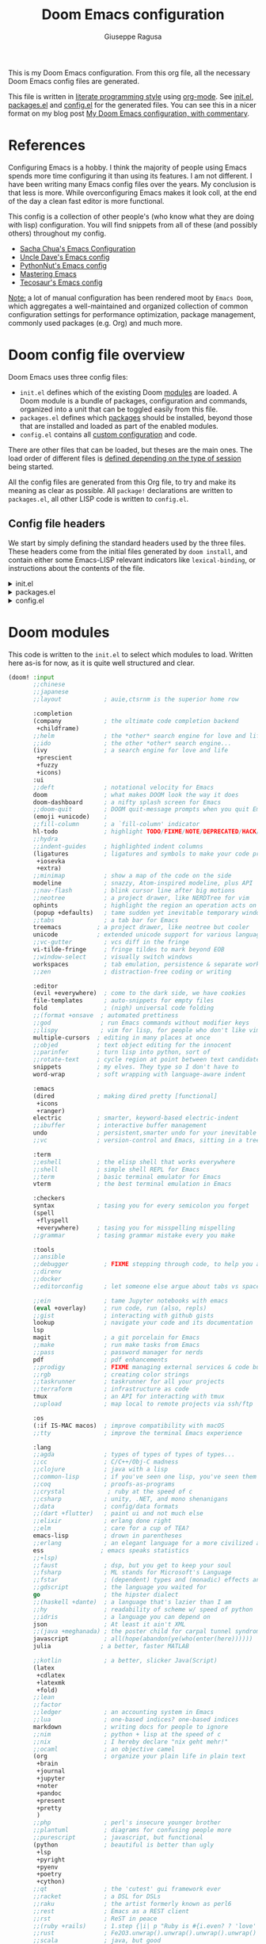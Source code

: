 :DOC-CONFIG:
# Tangle by default to config.el, which is the most common case
#+property: header-args:emacs-lisp :tangle config.el
#+property: header-args :mkdirp yes :comments no
#+startup: fold
:END:
#+title: Doom Emacs configuration
#+author: Giuseppe Ragusa
#+email: giuseppe.ragusa@gmail.com

[[file:splash/doom-emacs-bw-light.svg]]

This is my Doom Emacs configuration. From this org file, all the necessary Doom Emacs config files are generated.

This file is written in [[https://leanpub.com/lit-config][literate programming style]] using [[https://orgmode.org/][org-mode]]. See [[file:init.el][init.el]], [[file:packages.el][packages.el]] and [[file:config.el][config.el]] for the generated files. You can see this in a nicer format on my blog post [[https://zzamboni.org/post/my-doom-emacs-configuration-with-commentary/][My Doom Emacs configuration, with commentary]].

* Table of Contents :TOC_3:noexport:
- [[#references][References]]
- [[#doom-config-file-overview][Doom config file overview]]
  - [[#config-file-headers][Config file headers]]
- [[#doom-modules][Doom modules]]
- [[#emacs-28-specific-stuff][Emacs 28 Specific Stuff]]
  - [[#unpin][Unpin]]
- [[#general-configuration][General configuration]]
  - [[#user-information][User Information]]
  - [[#defaults][Defaults]]
  - [[#mac-keybindings][MAC Keybindings]]
  - [[#make-backup-and-autosave][Make Backup and autosave]]
  - [[#exit-without-asking][Exit without asking]]
  - [[#global-keybindings][Global keybindings]]
  - [[#visual-session-and-window-settings][Visual, session and window settings]]
    - [[#fonts][Fonts]]
    - [[#mixed-pitch][Mixed Pitch]]
    - [[#set-the-theme][Set the theme]]
    - [[#set-the-emacs-theme-to-the-terminal][Set the emacs theme to the terminal]]
    - [[#modeline][Modeline]]
    - [[#treemacs][Treemacs]]
    - [[#windows-splitting][Windows splitting]]
  - [[#fix][Fix]]
- [[#modules-configuration][Modules configuration]]
  - [[#org-mode][Org-mode]]
    - [[#additional-packages][Additional packages]]
    - [[#org-config][org-config]]
    - [[#end-after-config][End after! config]]
  - [[#latex][LaTeX]]
  - [[#vterm][vterm]]
  - [[#julia-mode][Julia Mode]]

* References

Configuring Emacs is a hobby. I think the majority of people using Emacs spends
more time configuring it than using its features. I am not different. I have
been writing many Emacs config files over the years. My conclusion is that less
is more. While overconfiguring Emacs makes it look coll, at the end of the day a
clean fast editor is more functional.

This config is a collection of other people's (who know what they are doing with lisp) configuration. You will find snippets from all of these (and possibly others) throughout my config.

- [[http://pages.sachachua.com/.emacs.d/Sacha.html][Sacha Chua's Emacs Configuration]]
- [[https://github.com/daedreth/UncleDavesEmacs#user-content-ido-and-why-i-started-using-helm][Uncle Dave's Emacs config]]
- [[https://github.com/PythonNut/emacs-config][PythonNut's Emacs config]]
- [[https://www.masteringemacs.org/][Mastering Emacs]]
- [[https://tecosaur.github.io/emacs-config/config.html][Tecosaur's Emacs config]]

_Note:_ a lot of manual configuration has been rendered moot by =Emacs Doom=, which aggregates a well-maintained and organized collection of common configuration settings for performance optimization, package management, commonly used packages (e.g. Org) and much more.

* Doom config file overview

Doom Emacs uses three config files:

- =init.el= defines which of the existing Doom [[https://github.com/hlissner/doom-emacs/blob/develop/docs/getting_started.org#modules][modules]] are loaded. A Doom module is a bundle of packages, configuration and commands, organized into a unit that can be toggled easily from this file.
- =packages.el= defines which [[https://github.com/hlissner/doom-emacs/blob/develop/docs/getting_started.org#package-management][packages]] should be installed, beyond those that are installed and loaded as part of the enabled modules.
- =config.el= contains all [[https://github.com/hlissner/doom-emacs/blob/develop/docs/getting_started.org#configuring-doom][custom configuration]] and code.

There are other files that can be loaded, but theses are the main ones. The load order of different files is [[https://github.com/hlissner/doom-emacs/blob/develop/docs/getting_started.org#load-order][defined depending on the type of session]] being started.

All the config files are generated from this Org file, to try and make its meaning as clear as possible. All =package!= declarations are written to =packages.el=, all other LISP code is written to =config.el=.

** Config file headers

We start by simply defining the standard headers used by the three files. These headers come from the initial files generated by =doom install=, and contain either some Emacs-LISP relevant indicators like =lexical-binding=, or instructions about the contents of the file.

#+html: <details><summary>init.el</summary>
#+begin_src emacs-lisp :tangle init.el
;;; init.el -*- lexical-binding: t; -*-

;; DO NOT EDIT THIS FILE DIRECTLY
;; This is a file generated from a literate programing source file located at
;; https://gitlab.com/zzamboni/dot-doom/-/blob/master/doom.org
;; You should make any changes there and regenerate it from Emacs org-mode
;; using org-babel-tangle (C-c C-v t)

;; This file controls what Doom modules are enabled and what order they load
;; in. Remember to run 'doom sync' after modifying it!

;; NOTE Press 'SPC h d h' (or 'C-h d h' for non-vim users) to access Doom's
;;      documentation. There you'll find a "Module Index" link where you'll find
;;      a comprehensive list of Doom's modules and what flags they support.

;; NOTE Move your cursor over a module's name (or its flags) and press 'K' (or
;;      'C-c c k' for non-vim users) to view its documentation. This works on
;;      flags as well (those symbols that start with a plus).
;;
;;      Alternatively, press 'gd' (or 'C-c c d') on a module to browse its
;;      directory (for easy access to its source code).
#+end_src
#+html: </details>

#+html: <details><summary>packages.el</summary>
#+begin_src emacs-lisp :tangle packages.el
;; -*- no-byte-compile: t; -*-
;;; $DOOMDIR/packages.el

;; DO NOT EDIT THIS FILE DIRECTLY
;; This is a file generated from a literate programing source file located at
;; https://gitlab.com/zzamboni/dot-doom/-/blob/master/doom.org
;; You should make any changes there and regenerate it from Emacs org-mode
;; using org-babel-tangle (C-c C-v t)

;; To install a package with Doom you must declare them here and run 'doom sync'
;; on the command line, then restart Emacs for the changes to take effect -- or
;; use 'M-x doom/reload'.

;; To install SOME-PACKAGE from MELPA, ELPA or emacsmirror:
;;(package! some-package)

;; To install a package directly from a remote git repo, you must specify a
;; `:recipe'. You'll find documentation on what `:recipe' accepts here:
;; https://github.com/raxod502/straight.el#the-recipe-format
;;(package! another-package
;;  :recipe (:host github :repo "username/repo"))

;; If the package you are trying to install does not contain a PACKAGENAME.el
;; file, or is located in a subdirectory of the repo, you'll need to specify
;; `:files' in the `:recipe':
;;(package! this-package
;;  :recipe (:host github :repo "username/repo"
;;           :files ("some-file.el" "src/lisp/*.el")))

;; If you'd like to disable a package included with Doom, you can do so here
;; with the `:disable' property:
;;(package! builtin-package :disable t)

;; You can override the recipe of a built in package without having to specify
;; all the properties for `:recipe'. These will inherit the rest of its recipe
;; from Doom or MELPA/ELPA/Emacsmirror:
;;(package! builtin-package :recipe (:nonrecursive t))
;;(package! builtin-package-2 :recipe (:repo "myfork/package"))

;; Specify a `:branch' to install a package from a particular branch or tag.
;; This is required for some packages whose default branch isn't 'master' (which
;; our package manager can't deal with; see raxod502/straight.el#279)
;;(package! builtin-package :recipe (:branch "develop"))

;; Use `:pin' to specify a particular commit to install.
;;(package! builtin-package :pin "1a2b3c4d5e")

;; Doom's packages are pinned to a specific commit and updated from release to
;; release. The `unpin!' macro allows you to unpin single packages...
;;(unpin! pinned-package)
;; ...or multiple packages
;;(unpin! pinned-package another-pinned-package)
;; ...Or *all* packages (NOT RECOMMENDED; will likely break things)
;;(unpin! t)
#+end_src
#+html: </details>

#+html: <details><summary>config.el</summary>
#+begin_src emacs-lisp :tangle config.el
;;; $DOOMDIR/config.el -*- lexical-binding: t; -*-

;; DO NOT EDIT THIS FILE DIRECTLY
;; This is a file generated from a literate programing source file located at
;; https://gitlab.com/zzamboni/dot-doom/-/blob/master/doom.org
;; You should make any changes there and regenerate it from Emacs org-mode
;; using org-babel-tangle (C-c C-v t)

;; Place your private configuration here! Remember, you do not need to run 'doom
;; sync' after modifying this file!

;; Some functionality uses this to identify you, e.g. GPG configuration, email
;; clients, file templates and snippets.
;; (setq user-full-name "John Doe"
;;      user-mail-address "john@doe.com")

;; Doom exposes five (optional) variables for controlling fonts in Doom. Here
;; are the three important ones:
;;
;; + `doom-font'
;; + `doom-variable-pitch-font'
;; + `doom-big-font' -- used for `doom-big-font-mode'; use this for
;;   presentations or streaming.
;;
;; They all accept either a font-spec, font string ("Input Mono-12"), or xlfd
;; font string. You generally only need these two:
;; (setq doom-font (font-spec :family "monospace" :size 12 :weight 'semi-light)
;;       doom-variable-pitch-font (font-spec :family "sans" :size 13))

;; There are two ways to load a theme. Both assume the theme is installed and
;; available. You can either set `doom-theme' or manually load a theme with the
;; `load-theme' function. This is the default:
;; (setq doom-theme 'doom-one)

;; If you use `org' and don't want your org files in the default location below,
;; change `org-directory'. It must be set before org loads!
;; (setq org-directory "~/org/")

;; This determines the style of line numbers in effect. If set to `nil', line
;; numbers are disabled. For relative line numbers, set this to `relative'.
;; (setq display-line-numbers-type t)

;; Here are some additional functions/macros that could help you configure Doom:
;;
;; - `load!' for loading external *.el files relative to this one
;; - `use-package!' for configuring packages
;; - `after!' for running code after a package has loaded
;; - `add-load-path!' for adding directories to the `load-path', relative to
;;   this file. Emacs searches the `load-path' when you load packages with
;;   `require' or `use-package'.
;; - `map!' for binding new keys
;;
;; To get information about any of these functions/macros, move the cursor over
;; the highlighted symbol at press 'K' (non-evil users must press 'C-c c k').
;; This will open documentation for it, including demos of how they are used.
;;
;; You can also try 'gd' (or 'C-c c d') to jump to their definition and see how
;; they are implemented.
#+end_src
#+html: </details>

* Doom modules

This code is written to the =init.el= to select which modules to load. Written here as-is for now, as it is quite well structured and clear.

#+begin_src emacs-lisp :tangle init.el
  (doom! :input
         ;;chinese
         ;;japanese
         ;;layout            ; auie,ctsrnm is the superior home row

         :completion
         (company            ; the ultimate code completion backend
          +childframe)
         ;;helm              ; the *other* search engine for love and life
         ;;ido               ; the other *other* search engine...
         (ivy                ; a search engine for love and life
          +prescient
          +fuzzy
          +icons)
         :ui
         ;;deft              ; notational velocity for Emacs
         doom                ; what makes DOOM look the way it does
         doom-dashboard      ; a nifty splash screen for Emacs
         ;;doom-quit         ; DOOM quit-message prompts when you quit Emacs
         (emoji +unicode)    ;
         ;;fill-column       ; a `fill-column' indicator
         hl-todo             ; highlight TODO/FIXME/NOTE/DEPRECATED/HACK/REVIEW
         ;;hydra
         ;;indent-guides     ; highlighted indent columns
         (ligatures          ; ligatures and symbols to make your code pretty again
          +iosevka
          +extra)
         ;;minimap           ; show a map of the code on the side
         modeline            ; snazzy, Atom-inspired modeline, plus API
         ;;nav-flash         ; blink cursor line after big motions
         ;;neotree           ; a project drawer, like NERDTree for vim
         ophints             ; highlight the region an operation acts on
         (popup +defaults)   ; tame sudden yet inevitable temporary windows
         ;;tabs              ; a tab bar for Emacs
         treemacs          ; a project drawer, like neotree but cooler
         unicode           ; extended unicode support for various languages
         ;;vc-gutter         ; vcs diff in the fringe
         vi-tilde-fringe     ; fringe tildes to mark beyond EOB
         ;;window-select     ; visually switch windows
         workspaces          ; tab emulation, persistence & separate workspaces
         ;;zen               ; distraction-free coding or writing

         :editor
         (evil +everywhere)  ; come to the dark side, we have cookies
         file-templates      ; auto-snippets for empty files
         fold                ; (nigh) universal code folding
         ;;(format +onsave  ; automated prettiness
         ;;god              ; run Emacs commands without modifier keys
         ;;lispy            ; vim for lisp, for people who don't like vim
         multiple-cursors  ; editing in many places at once
         ;;objed           ; text object editing for the innocent
         ;;parinfer        ; turn lisp into python, sort of
         ;;rotate-text     ; cycle region at point between text candidates
         snippets          ; my elves. They type so I don't have to
         word-wrap         ; soft wrapping with language-aware indent

         :emacs
         (dired            ; making dired pretty [functional]
          +icons
          +ranger)
         electric          ; smarter, keyword-based electric-indent
         ;;ibuffer         ; interactive buffer management
         undo              ; persistent,smarter undo for your inevitable mistakes
         ;;vc              ; version-control and Emacs, sitting in a tree

         :term
         ;;eshell          ; the elisp shell that works everywhere
         ;;shell           ; simple shell REPL for Emacs
         ;;term            ; basic terminal emulator for Emacs
         vterm             ; the best terminal emulation in Emacs

         :checkers
         syntax            ; tasing you for every semicolon you forget
         (spell
          +flyspell
          +everywhere)     ; tasing you for misspelling mispelling
         ;;grammar         ; tasing grammar mistake every you make

         :tools
         ;;ansible
         ;;debugger          ; FIXME stepping through code, to help you add bugs
         ;;direnv
         ;;docker
         ;;editorconfig      ; let someone else argue about tabs vs spaces

         ;;ein               ; tame Jupyter notebooks with emacs
         (eval +overlay)     ; run code, run (also, repls)
         ;;gist              ; interacting with github gists
         lookup              ; navigate your code and its documentation
         lsp
         magit               ; a git porcelain for Emacs
         ;;make              ; run make tasks from Emacs
         ;;pass              ; password manager for nerds
         pdf                 ; pdf enhancements
         ;;prodigy           ; FIXME managing external services & code builders
         ;;rgb               ; creating color strings
         ;;taskrunner        ; taskrunner for all your projects
         ;;terraform         ; infrastructure as code
         tmux                ; an API for interacting with tmux
         ;;upload            ; map local to remote projects via ssh/ftp

         :os
         (:if IS-MAC macos)  ; improve compatibility with macOS
         ;;tty               ; improve the terminal Emacs experience

         :lang
         ;;agda              ; types of types of types of types...
         ;;cc                ; C/C++/Obj-C madness
         ;;clojure           ; java with a lisp
         ;;common-lisp       ; if you've seen one lisp, you've seen them all
         ;;coq               ; proofs-as-programs
         ;;crystal            ; ruby at the speed of c
         ;;csharp            ; unity, .NET, and mono shenanigans
         ;;data              ; config/data formats
         ;;(dart +flutter)   ; paint ui and not much else
         ;;elixir            ; erlang done right
         ;;elm               ; care for a cup of TEA?
         emacs-lisp          ; drown in parentheses
         ;;erlang            ; an elegant language for a more civilized age
         ess                ; emacs speaks statistics
         ;;+lsp)
         ;;faust             ; dsp, but you get to keep your soul
         ;;fsharp            ; ML stands for Microsoft's Language
         ;;fstar             ; (dependent) types and (monadic) effects and Z3
         ;;gdscript          ; the language you waited for
         go                  ; the hipster dialect
         ;;(haskell +dante)  ; a language that's lazier than I am
         ;;hy                ; readability of scheme w/ speed of python
         ;;idris             ; a language you can depend on
         json                ; At least it ain't XML
         ;;(java +meghanada) ; the poster child for carpal tunnel syndrome
         javascript          ; all(hope(abandon(ye(who(enter(here))))))
         julia              ; a better, faster MATLAB

         ;;kotlin            ; a better, slicker Java(Script)
         (latex
          +cdlatex
          +latexmk
          +fold)
         ;;lean
         ;;factor
         ;;ledger            ; an accounting system in Emacs
         ;;lua               ; one-based indices? one-based indices
         markdown            ; writing docs for people to ignore
         ;;nim               ; python + lisp at the speed of c
         ;;nix               ; I hereby declare "nix geht mehr!"
         ;;ocaml             ; an objective camel
         (org                ; organize your plain life in plain text
          +brain
          +journal
          +jupyter
          +noter
          +pandoc
          +present
          +pretty
          )
         ;;php               ; perl's insecure younger brother
         ;;plantuml          ; diagrams for confusing people more
         ;;purescript        ; javascript, but functional
         (python             ; beautiful is better than ugly
          +lsp
          +pyright
          +pyenv
          +poetry
          +cython)
         ;;qt                ; the 'cutest' gui framework ever
         ;;racket            ; a DSL for DSLs
         ;;raku              ; the artist formerly known as perl6
         ;;rest              ; Emacs as a REST client
         ;;rst               ; ReST in peace
         ;;(ruby +rails)     ; 1.step {|i| p "Ruby is #{i.even? ? 'love' : 'life'}"}
         ;;rust              ; Fe2O3.unwrap().unwrap().unwrap().unwrap()
         ;;scala             ; java, but good
         ;;scheme            ; a fully conniving family of lisps
         sh                  ; she sells {ba,z,fi}sh shells on the C xor
         ;;sml
         ;;solidity          ; do you need a blockchain? No.
         ;;swift             ; who asked for emoji variables?
         ;;terra             ; Earth and Moon in alignment for performance.
         ;;web               ; the tubes
         ;;yaml              ; JSON, but readable

         :email
         ;;(mu4e +gmail)
         ;;notmuch
         ;;(wanderlust +gmail)

         :app
         ;;calendar
         ;;everywhere        ; *leave* Emacs!? You must be joking
         ;;irc               ; how neckbeards socialize
         ;;(rss +org)        ; emacs as an RSS reader
         ;;twitter           ; twitter client https://twitter.com/vnought

         :config
         ;;literate
         (default +bindings +smartparens))
#+end_src

* Emacs 28 Specific Stuff
I use Emacs 28.0.5 compiled with =--native-comp= flag. Doom supports it, but some packages are pinned to versions that do not work well with it.
** Unpin
I need to unpin several packages to get Emacs 28.0.5 working
#+begin_src emacs-lisp :tangle packages.el
(unpin! dap-mode lsp-mode treemacs spinner org-protocol)
#+end_src
* General configuration
** User Information

My user information.
#+begin_src emacs-lisp
(setq user-full-name "Giuseppe Ragusa"
      user-mail-address "giuseppe.ragusa@gmail.com")
#+end_src

** Defaults
#+begin_src emacs-lisp
(setq-default
 delete-by-moving-to-trash t                      ; Delete files to trash
 tab-width 4                                                         ; Set width for tabs
 uniquify-buffer-name-style 'forward      ; Uniquify buffer names
 window-combination-resize t                    ; take new window space from all other windows (not just current)
 x-stretch-cursor t)                                           ; Stretch cursor to the glyph width

(setq undo-limit 80000000                          ; Raise undo-limit to 80Mb
      evil-want-fine-undo t                             ; By default while in insert all changes are one big blob. Be more granular
      auto-save-default t                                    ; Nobody likes to loose work, I certainly don't
      inhibit-compacting-font-caches t      ; When there are lots of glyphs, keep them in memory
      truncate-string-ellipsis "…")               ; Unicode ellispis are nicer than "...", and also save /precious/ space

(delete-selection-mode 1)                             ; Replace selection when inserting text
(display-time-mode 1)                                   ; Enable time in the mode-line
(global-subword-mode 1)                           ; Iterate through CamelCase words
(setq line-spacing 0.3)
#+end_src

** MAC Keybindings

I am very much used to have the usual MAC keybindings. They are bounded in Carbon Emacs. I am using Emacs@28, so I need to manually add them. This can be done quite easily by the [[http://svn.sourceforge.jp/cgi-bin/viewcvs.cgi/zenitani/CarbonEmacs/src/lisp/mac-key-mode.el?root=macwiki&view=markup][mac-key-mode]].
#+begin_src emacs-lisp :tangle packages.el
(cond (IS-MAC
       (package! mac-key-mode)
))
#+end_src

** Make Backup and autosave

For some reason Doom disables auto-save and backup files by default. Let's reenable them.

#+begin_src emacs-lisp
(setq auto-save-default t
      make-backup-files t)
#+end_src

** Exit without asking

#+begin_src emacs-lisp
(setq confirm-kill-emacs nil)
#+end_src

** Global keybindings

I have used Emacs for a long time on different platforms and I am used to several keybinding that I should probably forget, but muscle memory gets me everytime.

#+begin_src emacs-lisp

(map! :leader
      :desc "Move to window left"  "<left>"  #'evil-window-left
      :desc "Move to window right" "<right>" #'evil-window-right
      :desc "Move to window up"    "<up>"    #'evil-window-up
      :desc "Move to window down"  "<down>"  #'evil-window-down
)
(global-set-key [f1] 'replace-string)
(global-set-key [f2] 'split-window-horizontally)
(global-set-key [f3] 'split-window-vertically)
(global-set-key [f4] 'delete-window)
(global-set-key [home] 'beginning-of-line)
(global-set-key [end] 'end-of-line)
#+end_src

** Visual, session and window settings

*** Fonts

I tend to change very often the fonts that I use. The only fix-point is =JuliaMono=. These fonts are specifically designed for programming in Julia and using its extensive ability of using Unicode characters.

Set base and variable-pitch fonts. I currently like [[https://github.com/be5invis/Iosevka]Iosevka SS4]] and [[https://www.huertatipografica.com/en/fonts/alegreya-ht-pro][Alegreya]]. I also use a laptop (OSX) where a prefer smaller font sizes and a desktop (Linux) so a set font size conditionally.

#+begin_src emacs-lisp
(setq doom-font (font-spec :family "Iosevka Term SS04" :size 22)
      doom-variable-pitch-font (font-spec :family "Overpass" :size 24)
      doom-unicode-font (font-spec :family "Iosevka Term SS04")
      doom-serif-font (font-spec :family "IBM Plex Mono" :weight 'light))
(setq doom-unicode-font doom-font)
(cond (IS-MAC
       ))

 (cond (IS-LINUX
        ))
#+end_src

*** Mixed Pitch

Allow mixed fonts in a buffer. This is particularly useful for Org mode, so I can mix source and prose blocks in the same document.

#+begin_src emacs-lisp :tangle no
(add-hook! org-mode-hook #'mixed-pitch-mode)
(setq mixed-pitch-variable-pitch-cursor nil)
#+end_src

*** Set the theme
#+begin_src emacs-lisp
(setq doom-theme 'doom-vibrant)
#+end_src
*** Set the emacs theme to the terminal

What's the point in an Emacs theme if the rest of Linux looks different?

#+begin_src emacs-lisp :tangle packages.el
(package! theme-magic)
#+end_src

Run =theme-magic-from-emacs= when the theme is changed

#+begin_src emacs-lisp
(run-with-idle-timer 0.1 nil (lambda () (add-hook 'doom-load-theme-hook 'theme-magic-from-emacs)))
#+end_src

*** Modeline
Modeline uses red for the file that has not been saved. Make this orange.

#+begin_src
(custom-set-faces!
  '(doom-modeline-buffer-modified :foreground "orange"))
#+end_src

*** Treemacs
When using =treemacs= exclude several files that are never to be opened in emacs
#+begin_src emacs-lisp
(after! treemacs
  (defvar treemacs-file-ignore-extensions '()
    "File extension which `treemacs-ignore-filter' will ensure are ignored")
  (defvar treemacs-file-ignore-globs '()
    "Globs which will are transformed to `treemacs-file-ignore-regexps' which `treemacs-ignore-filter' will ensure are ignored")
  (defvar treemacs-file-ignore-regexps '()
    "RegExps to be tested to ignore files, generated from `treeemacs-file-ignore-globs'")
  (defun treemacs-file-ignore-generate-regexps ()
    "Generate `treemacs-file-ignore-regexps' from `treemacs-file-ignore-globs'"
    (setq treemacs-file-ignore-regexps (mapcar 'dired-glob-regexp treemacs-file-ignore-globs)))
  (if (equal treemacs-file-ignore-globs '()) nil (treemacs-file-ignore-generate-regexps))
  (defun treemacs-ignore-filter (file full-path)
    "Ignore files specified by `treemacs-file-ignore-extensions', and `treemacs-file-ignore-regexps'"
    (or (member (file-name-extension file) treemacs-file-ignore-extensions)
        (let ((ignore-file nil))
          (dolist (regexp treemacs-file-ignore-regexps ignore-file)
            (setq ignore-file (or ignore-file (if (string-match-p regexp full-path) t nil)))))))
  (add-to-list 'treemacs-ignored-file-predicates #'treemacs-ignore-filter))

(setq treemacs-file-ignore-extensions
      '(;; LaTeX
        "aux"
        "ptc"
        "fdb_latexmk"
        "fls"
        "synctex.gz"
        "toc"
        ;; LaTeX - glossary
        "glg"
        "glo"
        "gls"
        "glsdefs"
        "ist"
        "acn"
        "acr"
        "alg"
        ;; LaTeX - pgfplots
        "mw"
        ;; LaTeX - pdfx
        "pdfa.xmpi"
        ))
(setq treemacs-file-ignore-globs
      '(;; LaTeX
        "*/_minted-*"
        ;; AucTeX
        "*/.auctex-auto"
        "*/_region_.log"
        "*/_region_.tex"))
#+end_src

*** Windows splitting
The following code allows me to choose which buffer I want to see when I split a window. It first does a split to the right, and then opens Ivy and and shows me a preview.
#+begin_src emacs-lisp
(setq evil-vsplit-window-right t
      evil-split-window-below t)
(defadvice! prompt-for-buffer (&rest _)
  :after '(evil-window-split evil-window-vsplit)
  (+ivy/switch-buffer))
(setq +ivy-buffer-preview t)
#+end_src
** Fix
There is a problem with xterm and Emacs 28. See [[https://github.com/hlissner/doom-emacs/issues/4977][https://github.com/hlissner/doom-emacs/issues/4977]].
#+begin_src emacs-lisp
;; add to ~/.doom.d/config.el
(setq xterm-set-window-title t)
(defadvice! fix-xterm-set-window-title (&optional terminal)
  :before-while #'xterm-set-window-title
  (not (display-graphic-p terminal)))
#+end_src
* Modules configuration
** Org-mode
*** Additional packages
#+begin_src emacs-lisp :tangle packages.el
(package! org-fragtog :pin "0151cabc7aa9f244f82e682b87713b344d780c23")
(package! org-superstar)
(package! org-appear :recipe (:host github :repo "awth13/org-appear"))
;;(package! org-ref )
(package! org-pandoc-import
  :recipe (:host github
           :repo "tecosaur/org-pandoc-import"
           :files ("*.el" "filters" "preprocessors")))
#+end_src

*** org-config
**** Start after config
#+begin_src emacs-lisp
(after! org
#+end_src

**** Directories
#+begin_src emacs-lisp
  (setq org-directory "/home/gragusa/Dropbox/Org"          ; Kitchen sink!
        ;;org-roam-directory "~/Dropbox/Org/roam"
        org-log-done 'time                     ; having the time a item is done sounds convenient
        org-list-allow-alphabetical t          ; have a. A. a) A) list bullets
        org-export-in-background t             ; run export processes in external emacs process
        org-catch-invisible-edits 'smart       ; try not to accidently do weird stuff in invisible regions
        org-export-with-sub-superscripts '{}        ; don't treat lone _ / ^ as sub/superscripts, require _{} / ^{}
        org-re-reveal-root "https://cdn.jsdelivr.net/npm/reveal.js")

#+end_src

**** Disable visual-line-mode
=visual-line-mode= may create issues of various sorts with =org=. Fill mode seems like a better idea. Does it?

#+begin_src emacs-lisp
(remove-hook 'text-mode-hook #'visual-line-mode)
(add-hook 'text-mode-hook #'auto-fill-mode)
#+end_src

**** Flyspell

#+begin_src emacs-lisp
(add-hook 'org-mode-hook 'turn-on-flyspell)
#+end_src

**** View exported files

#+begin_src emacs-lisp
 (map! :map org-mode-map
        :localleader
        :desc "View exported file" "v" #'org-view-output-file)

  (defun org-view-output-file (&optional org-file-path)
    "Visit buffer open on the first output file (if any) found, using `org-view-output-file-extensions'"
    (interactive)
    (let* ((org-file-path (or org-file-path (buffer-file-name) ""))
           (dir (file-name-directory org-file-path))
           (basename (file-name-base org-file-path))
           (output-file nil))
      (dolist (ext org-view-output-file-extensions)
        (unless output-file
          (when (file-exists-p
                 (concat dir basename "." ext))
            (setq output-file (concat dir basename "." ext)))))
      (if output-file
          (if (member (file-name-extension output-file) org-view-external-file-extensions)
              (browse-url-xdg-open output-file)
            (pop-to-buffer (or (find-buffer-visiting output-file)
                               (find-file-noselect output-file))))
        (message "No exported file found"))))

  (defvar org-view-output-file-extensions '("pdf" "md" "rst" "txt" "tex" "html")
    "Search for output files with these extensions, in order, viewing the first that matches")
  (defvar org-view-external-file-extensions '("html")
    "File formats that should be opened externally.")
#+end_src

**** Org-pretty
#+begin_src emacs-lisp
(add-hook! 'org-mode-hook
           #'+org-pretty-mode)
#+end_src
**** Nicer return

#+begin_src emacs-lisp
  (defun unpackaged/org-return-dwim (&optional default)
    "A helpful replacement for `org-return-indent'.  With prefix, call `org-return-indent'.

  On headings, move point to position after entry content.  In
  lists, insert a new item or end the list, with checkbox if
  appropriate.  In tables, insert a new row or end the table."
    ;; Inspired by John Kitchin: http://kitchingroup.cheme.cmu.edu/blog/2017/04/09/A-better-return-in-org-mode/
    (interactive "P")
    (if default
        (org-return t)
      (cond
       ;; Act depending on context around point.

       ;; NOTE: I prefer RET to not follow links, but by uncommenting this block, links will be
       ;; followed.

       ;; ((eq 'link (car (org-element-context)))
       ;;  ;; Link: Open it.
       ;;  (org-open-at-point-global))

       ((org-at-heading-p)
        ;; Heading: Move to position after entry content.
        ;; NOTE: This is probably the most interesting feature of this function.
        (let ((heading-start (org-entry-beginning-position)))
          (goto-char (org-entry-end-position))
          (cond ((and (org-at-heading-p)
                      (= heading-start (org-entry-beginning-position)))
                 ;; Entry ends on its heading; add newline after
                 (end-of-line)
                 (insert "\n\n"))
                (t
                 ;; Entry ends after its heading; back up
                 (forward-line -1)
                 (end-of-line)
                 (when (org-at-heading-p)
                   ;; At the same heading
                   (forward-line)
                   (insert "\n")
                   (forward-line -1))
                 ;; FIXME: looking-back is supposed to be called with more arguments.
                 (while (not (looking-back (rx (repeat 3 (seq (optional blank) "\n")))))
                   (insert "\n"))
                 (forward-line -1)))))

       ((org-at-item-checkbox-p)
        ;; Checkbox: Insert new item with checkbox.
        (org-insert-todo-heading nil))

       ((org-in-item-p)
        ;; Plain list.  Yes, this gets a little complicated...
        (let ((context (org-element-context)))
          (if (or (eq 'plain-list (car context))  ; First item in list
                  (and (eq 'item (car context))
                       (not (eq (org-element-property :contents-begin context)
                                (org-element-property :contents-end context))))
                  (unpackaged/org-element-descendant-of 'item context))  ; Element in list item, e.g. a link
              ;; Non-empty item: Add new item.
              (org-insert-item)
            ;; Empty item: Close the list.
            ;; TODO: Do this with org functions rather than operating on the text. Can't seem to find the right function.
            (delete-region (line-beginning-position) (line-end-position))
            (insert "\n"))))

       ((when (fboundp 'org-inlinetask-in-task-p)
          (org-inlinetask-in-task-p))
        ;; Inline task: Don't insert a new heading.
        (org-return t))

       ((org-at-table-p)
        (cond ((save-excursion
                 (beginning-of-line)
                 ;; See `org-table-next-field'.
                 (cl-loop with end = (line-end-position)
                          for cell = (org-element-table-cell-parser)
                          always (equal (org-element-property :contents-begin cell)
                                        (org-element-property :contents-end cell))
                          while (re-search-forward "|" end t)))
               ;; Empty row: end the table.
               (delete-region (line-beginning-position) (line-end-position))
               (org-return t))
              (t
               ;; Non-empty row: call `org-return-indent'.
               (org-return t))))
       (t
        ;; All other cases: call `org-return-indent'.
        (org-return t)))))

  (map!
   :after evil-org
   :map evil-org-mode-map
   :i [return] #'unpackaged/org-return-dwim)
#+end_src

**** Org-appear
Org mode provides a way to toggle visibility of emphasis markers, links, subscripts, and superscripts by customising variables such as org-hide-emphasis-markers. However, it is currently not possible to do this interactively and on an element-by-element basis. Emphasis and verbatim marker toggling requires reloading the Org buffer; links and sub/superscripts are always toggled in the entire buffer. This package, inspired by org-fragtog, enables automatic visibility toggling depending on cursor position. Hidden element parts appear when the cursor enters an element and disappear when it leaves.

#+begin_src emacs-lisp
(use-package! org-appear
  :hook (org-mode . org-appear-mode)
  :config
  (setq org-appear-autoemphasis t
        org-appear-autosubmarkers t
        org-appear-autolinks t)
  ;; for proper first-time setup, `org-appear--set-elements'
  ;; needs to be run after other hooks have acted.
  (run-at-time nil nil #'org-appear--set-elements))
#+end_src

**** Org-superstar
#+begin_src emacs-lisp
  (after! org-superstar
    (setq org-superstar-headline-bullets-list '("*" "o" "∴" "∵" "o" "." "⬠" "▶")
          ;; org-superstar-headline-bullets-list '("Ⅰ" "Ⅱ" "Ⅲ" "Ⅳ" "Ⅴ" "Ⅵ" "Ⅶ" "Ⅷ" "Ⅸ" "Ⅹ")
          org-superstar-prettify-item-bullets t ))
#+end_src

**** Ligatures
#+begin_src emacs-lisp
  (appendq! +ligatures-extra-symbols
            `(:checkbox      "☐"
              :pending       "◼"
              :checkedbox    "☑"
              :list_property "∷"
              :em_dash       "—"
              :ellipses      "…"
              :arrow_right   "→"
              :arrow_left    "←"
              :title         "𝙏"
              :subtitle      "𝙩"
              :author        "𝘼"
              :date          "𝘿"
              :property      "☸"
              :options       "⌥"
              :latex_class   "🄲"
              :latex_header  "⇥"
              :beamer_header "↠"
              :attr_latex    "🄛"
              :attr_html     "🄗"
              :begin_quote   "❝"
              :end_quote     "❞"
              :caption       "☰"
              :header        "›"
              :results       "🠶"
              :begin_export  "⏩"
              :end_export    "⏪"
              :properties    "⚙"
              :end           "∎"
              :priority_a   ,(propertize "⚑" 'face 'all-the-icons-red)
              :priority_b   ,(propertize "⬆" 'face 'all-the-icons-orange)
              :priority_c   ,(propertize "■" 'face 'all-the-icons-yellow)
              :priority_d   ,(propertize "⬇" 'face 'all-the-icons-green)
              :priority_e   ,(propertize "❓" 'face 'all-the-icons-blue)))
  (set-ligatures! 'org-mode
    :merge t
    :checkbox      "[ ]"
    :pending       "[-]"
    :checkedbox    "[X]"
    :list_property "::"
    :em_dash       "---"
    :ellipsis      "..."
    :arrow_right   "->"
    :arrow_left    "<-"
    :title         "#+title:"
    :subtitle      "#+subtitle:"
    :author        "#+author:"
    :date          "#+date:"
    :email         "#+email:"
    :property      "#+property:"
    :options       "#+options:"
    :latex_class   "#+latex_class:"
    :latex_header  "#+latex_header:"
    :beamer_header "#+beamer_header:"
    :attr_latex    "#+attr_latex:"
    :attr_html     "#+attr_latex:"
    :begin_quote   "#+begin_quote"
    :end_quote     "#+end_quote"
    :caption       "#+caption:"
    :header        "#+header:"
    :begin_export  "#+begin_export"
    :end_export    "#+end_export"
    :results       "#+RESULTS:"
    :property      ":PROPERTIES:"
    :end           ":END:"
    :priority_a    "[#A]"
    :priority_b    "[#B]"
    :priority_c    "[#C]"
    :priority_d    "[#D]"
    :priority_e    "[#E]")
  (plist-put +ligatures-extra-symbols :name "⁍")
  (setq org-highlight-latex-and-related '(native script entities))
  (add-to-list 'org-src-block-faces '("latex" (:inherit default :extend t)))
#+end_src
**** Org-fragtog
#+begin_src emacs-lisp
 (use-package! org-fragtog
    :hook (org-mode . org-fragtog-mode))
  (setq org-format-latex-header "\\documentclass{article}
  \\usepackage[usenames]{xcolor}
  \\usepackage[T1]{fontenc}
  \\usepackage{booktabs}
  \\pagestyle{empty}             % do not remove
  % The settings below are copied from fullpage.sty
  \\setlength{\\textwidth}{\\paperwidth}
  \\addtolength{\\textwidth}{-3cm}
  \\setlength{\\oddsidemargin}{1.5cm}
  \\addtolength{\\oddsidemargin}{-2.54cm}
  \\setlength{\\evensidemargin}{\\oddsidemargin}
  \\setlength{\\textheight}{\\paperheight}
  \\addtolength{\\textheight}{-\\headheight}
  \\addtolength{\\textheight}{-\\headsep}
  \\addtolength{\\textheight}{-\\footskip}
  \\addtolength{\\textheight}{-3cm}
  \\setlength{\\topmargin}{1.5cm}
  \\addtolength{\\topmargin}{-2.54cm}
  ")
  (setq org-format-latex-options
        (plist-put org-format-latex-options :background "Transparent"))
#+end_src

**** Org-latex

#+begin_src emacs-lisp

#+end_src

*** End after! config
#+begin_src emacs-lisp
)
#+end_src

** LaTeX

** vterm
#+begin_src emacs-lisp
(map! :after vterm
      :map vterm-mode-map
      :i [tab] #'vterm--self-insert
      :i "TAB" #'vterm--self-insert
)
#+end_src

** Julia Mode
#+begin_src emacs-lisp :tangle packages.el
(package! julia-repl
  :recipe (:host github
           :repo "tpapp/julia-repl"
           :branch "master")
)
#+end_src

For some reason, the interaction of company and latexsub make the poit after
completion go at the beginning of the insertion. This function fix it.

#+begin_src emacs-lisp
  (defun my-company-after-completion-hook (&rest _ignored)
    ;; this would be called with the completion candidate, so you could
    ;; modify it to insert spaces based on the candidate
    (forward-word))
#+end_src

#+begin_src emacs-lisp

(set-company-backend! 'julia-mode 'company-capf 'company-yasnippet 'company-math-symbols-unicode)

(defun setup-unicode ()
   "Unicode input for the buffer."
  (interactive)
  (company-mode)                        ; using company-mode
  (setq-local company-backends '(company-math-symbols-unicode company-yasnippet company-capf))
  (setq-local company-minimum-prefix-length 1)
  (setq-local company-idle-delay 0)
  (setq-local company-completion-finished-hook #'my-company-after-completion-hook)
  )

(after! julia-repl
  (julia-repl-set-terminal-backend 'vterm)
  )

(after! lsp-julia
  (setq lsp-enable-folding t)
  )

;; Make sure that the file is present
(setq julia-repl-switches "--sysimage ~/.julia/.ds/ds")
(setq inferior-julia-args "--sysimage ~/.julia/.ds/ds")
#+end_src
